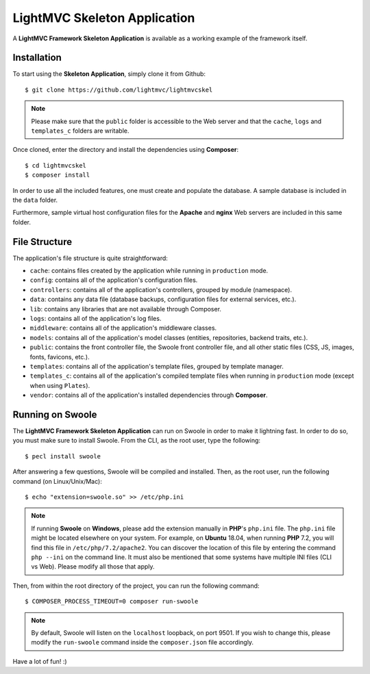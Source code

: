 .. _SkeletonAnchor:

.. index:: Skeleton Application

.. _skeleton:

LightMVC Skeleton Application
=============================

A **LightMVC Framework Skeleton Application** is available as a working example of the framework itself.

.. index:: Skeleton Application Installation

.. _skeleton installation:

Installation
------------

To start using the **Skeleton Application**, simply clone it from Github::

    $ git clone https://github.com/lightmvc/lightmvcskel


.. note:: Please make sure that the ``public`` folder is accessible to the Web server and that the ``cache``, ``logs`` and ``templates_c`` folders are writable.

Once cloned, enter the directory and install the dependencies using **Composer**::

    $ cd lightmvcskel
    $ composer install

In order to use all the included features, one must create and populate the database. A sample database
is included in the ``data`` folder.

Furthermore, sample virtual host configuration files for the **Apache** and **nginx** Web servers are included in this same folder.

.. index:: Skeleton Application Structure

.. _skeleton structure:

File Structure
--------------

The application's file structure is quite straightforward:

* ``cache``: contains files created by the application while running in ``production`` mode.
* ``config``: contains all of the application's configuration files.
* ``controllers``: contains all of the application's controllers, grouped by module (namespace).
* ``data``: contains any data file (database backups, configuration files for external services, etc.).
* ``lib``: contains any libraries that are not available through Composer.
* ``logs``: contains all of the application's log files.
* ``middleware``: contains all of the application's middleware classes.
* ``models``: contains all of the application's model classes (entities, repositories, backend traits, etc.).
* ``public``: contains the front controller file, the Swoole front controller file, and all other static files (CSS, JS, images, fonts, favicons, etc.).
* ``templates``: contains all of the application's template files, grouped by template manager.
* ``templates_c``: contains all of the application's compiled template files when running in ``production`` mode (except when using ``Plates``).
* ``vendor``: contains all of the application's installed dependencies through **Composer**.

.. index:: Swoole

.. _swoole:

Running on Swoole
-----------------

The **LightMVC Framework Skeleton Application** can run on Swoole in order to make it lightning fast. In order
to do so, you must make sure to install Swoole. From the CLI, as the root user, type the following::

    $ pecl install swoole

After answering a few questions, Swoole will be compiled and installed. Then, as the root user, run the following command (on Linux/Unix/Mac)::

    $ echo "extension=swoole.so" >> /etc/php.ini

.. note:: If running **Swoole** on **Windows**, please add the extension manually in **PHP**'s ``php.ini`` file. The ``php.ini`` file might be located elsewhere on your system. For example, on **Ubuntu** 18.04, when running **PHP** 7.2, you will find this file in ``/etc/php/7.2/apache2``. You can discover the location of this file by entering the command ``php --ini`` on the command line. It must also be mentioned that some systems have multiple INI files (CLI vs Web). Please modify all those that apply.

Then, from within the root directory of the project, you can run the following command::

    $ COMPOSER_PROCESS_TIMEOUT=0 composer run-swoole

.. note:: By default, Swoole will listen on the ``localhost`` loopback, on port 9501. If you wish to change this, please modify the ``run-swoole`` command inside the ``composer.json`` file accordingly.

Have a lot of fun! :)
